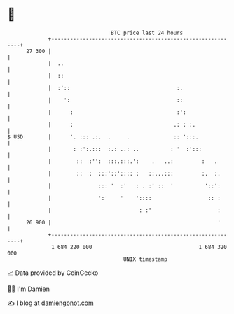 * 👋

#+begin_example
                                    BTC price last 24 hours                    
                +------------------------------------------------------------+ 
         27 300 |                                                            | 
                |  ..                                                        | 
                |  ::                                                        | 
                |  :'::                                  :.                  | 
                |    ':                                  ::                  | 
                |      :                                 :':                 | 
                |      :                                .: : :.              | 
   $ USD        |      '. ::: .:.  .     .              :: ':::.             | 
                |       : :':.:::  :.: ..: ..          : '  :':::            | 
                |        ::  :'':  :::.:::.':    .   ..:         :   .       | 
                |        ::  :  :::'::':::: :   ::...:::         :.  :.      | 
                |               ::: '  :'   : . :' ::  '          '::':      | 
                |               ':'    '    '::::                  :: :      | 
                |                            : :'                     :      | 
         26 900 |                                                     '      | 
                +------------------------------------------------------------+ 
                 1 684 220 000                                  1 684 320 000  
                                        UNIX timestamp                         
#+end_example
📈 Data provided by CoinGecko

🧑‍💻 I'm Damien

✍️ I blog at [[https://www.damiengonot.com][damiengonot.com]]
